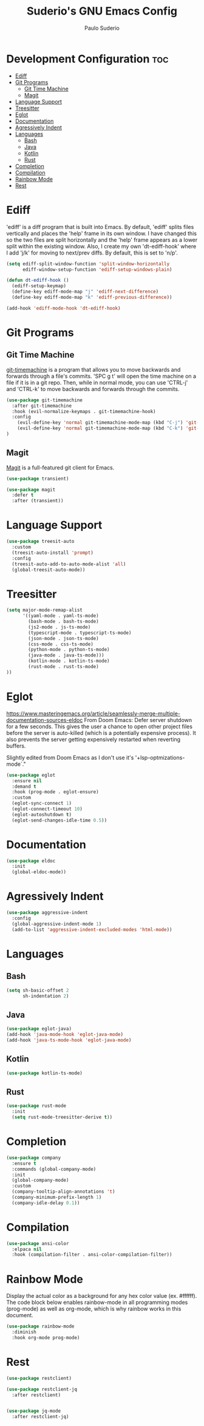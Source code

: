 #+title: Suderio's GNU Emacs Config
#+AUTHOR: Paulo Suderio
#+DESCRIPTION: Suderio's personal Emacs config.
#+STARTUP: showeverything
#+OPTIONS: toc:2
#+PROPERTY: header-args    :tangle yes
* Development Configuration :toc:
- [[#ediff][Ediff]]
- [[#git-programs][Git Programs]]
  - [[#git-time-machine][Git Time Machine]]
  - [[#magit][Magit]]
- [[#language-support][Language Support]]
- [[#treesitter][Treesitter]]
- [[#eglot][Eglot]]
- [[#documentation][Documentation]]
- [[#agressively-indent][Agressively Indent]]
- [[#languages][Languages]]
  - [[#bash][Bash]]
  - [[#java][Java]]
  - [[#kotlin][Kotlin]]
  - [[#rust][Rust]]
- [[#completion][Completion]]
- [[#compilation][Compilation]]
- [[#rainbow-mode][Rainbow Mode]]
- [[#rest][Rest]]

* Ediff
'ediff' is a diff program that is built into Emacs.  By default, 'ediff' splits files vertically and places the 'help' frame in its own window.  I have changed this so the two files are split horizontally and the 'help' frame appears as a lower split within the existing window.  Also, I create my own 'dt-ediff-hook' where I add 'j/k' for moving to next/prev diffs.  By default, this is set to 'n/p'.

#+begin_src emacs-lisp :tangle yes
(setq ediff-split-window-function 'split-window-horizontally
      ediff-window-setup-function 'ediff-setup-windows-plain)

(defun dt-ediff-hook ()
  (ediff-setup-keymap)
  (define-key ediff-mode-map "j" 'ediff-next-difference)
  (define-key ediff-mode-map "k" 'ediff-previous-difference))

(add-hook 'ediff-mode-hook 'dt-ediff-hook)
#+end_src 
* Git Programs
** Git Time Machine
[[https://github.com/emacsmirror/git-timemachine][git-timemachine]] is a program that allows you to move backwards and forwards through a file's commits.  'SPC g t' will open the time machine on a file if it is in a git repo.  Then, while in normal mode, you can use 'CTRL-j' and 'CTRL-k' to move backwards and forwards through the commits.


#+begin_src emacs-lisp :tangle yes
(use-package git-timemachine
  :after git-timemachine
  :hook (evil-normalize-keymaps . git-timemachine-hook)
  :config
    (evil-define-key 'normal git-timemachine-mode-map (kbd "C-j") 'git-timemachine-show-previous-revision)
    (evil-define-key 'normal git-timemachine-mode-map (kbd "C-k") 'git-timemachine-show-next-revision)
)
#+end_src

** Magit
[[https://magit.vc/manual/][Magit]] is a full-featured git client for Emacs.

#+begin_src emacs-lisp :tangle yes
(use-package transient)

(use-package magit
  :defer t
  :after (transient))
#+end_src
* Language Support
#+begin_src emacs-lisp :tangle yes
(use-package treesit-auto
  :custom
  (treesit-auto-install 'prompt)
  :config
  (treesit-auto-add-to-auto-mode-alist 'all)
  (global-treesit-auto-mode))
#+end_src
* Treesitter
#+begin_src emacs-lisp :tangle yes
(setq major-mode-remap-alist
      '((yaml-mode . yaml-ts-mode)
        (bash-mode . bash-ts-mode)
        (js2-mode . js-ts-mode)
        (typescript-mode . typescript-ts-mode)
        (json-mode . json-ts-mode)
        (css-mode . css-ts-mode)
        (python-mode . python-ts-mode)
        (java-mode . java-ts-mode)))
        (kotlin-mode . kotlin-ts-mode)
        (rust-mode . rust-ts-mode)
))
#+end_src

* Eglot
https://www.masteringemacs.org/article/seamlessly-merge-multiple-documentation-sources-eldoc
From Doom Emacs:
Defer server shutdown for a few seconds.
This gives the user a chance to open other project files before the server is
auto-killed (which is a potentially expensive process). It also prevents the
server getting expensively restarted when reverting buffers.

Slightly edited from Doom Emacs as I don't use it's '+lsp-optmizations-mode`."
#+begin_src emacs-lisp
(use-package eglot
  :ensure nil
  :demand t
  :hook (prog-mode . eglot-ensure)
  :custom
  (eglot-sync-connect 1)
  (eglot-connect-timeout 10)
  (eglot-autoshutdown t)
  (eglot-send-changes-idle-time 0.5))

#+end_src
* Documentation
#+begin_src emacs-lisp
(use-package eldoc
  :init
  (global-eldoc-mode))
#+end_src
* Agressively Indent
#+begin_src emacs-lisp
(use-package aggressive-indent
  :config
  (global-aggressive-indent-mode 1)
  (add-to-list 'aggressive-indent-excluded-modes 'html-mode))
#+end_src
* Languages
** Bash
#+begin_src emacs-lisp
(setq sh-basic-offset 2
      sh-indentation 2)

#+end_src
** Java
#+begin_src emacs-lisp
(use-package eglot-java)
(add-hook 'java-mode-hook 'eglot-java-mode)
(add-hook 'java-ts-mode-hook 'eglot-java-mode)

#+end_src
** Kotlin
#+begin_src emacs-lisp
(use-package kotlin-ts-mode)
#+end_src
** Rust
#+begin_src emacs-lisp
(use-package rust-mode
  :init
  (setq rust-mode-treesitter-derive t))
#+end_src
* Completion
#+begin_src emacs-lisp
  (use-package company
    :ensure t
    :commands (global-company-mode)
    :init
    (global-company-mode)
    :custom
    (company-tooltip-align-annotations 't)
    (company-minimum-prefix-length 1)
    (company-idle-delay 0.1))
#+end_src
* Compilation
#+begin_src emacs-lisp
(use-package ansi-color
  :elpaca nil
  :hook (compilation-filter . ansi-color-compilation-filter))

#+end_src
* Rainbow Mode
Display the actual color as a background for any hex color value (ex. #ffffff).  The code block below enables rainbow-mode in all programming modes (prog-mode) as well as org-mode, which is why rainbow works in this document.  

#+begin_src emacs-lisp :tangle yes
(use-package rainbow-mode
  :diminish
  :hook org-mode prog-mode)
#+end_src

* Rest

#+begin_src emacs-lisp :tangle yes
(use-package restclient)

(use-package restclient-jq
  :after restclient)


(use-package jq-mode
  :after restclient-jq)
#+end_src
